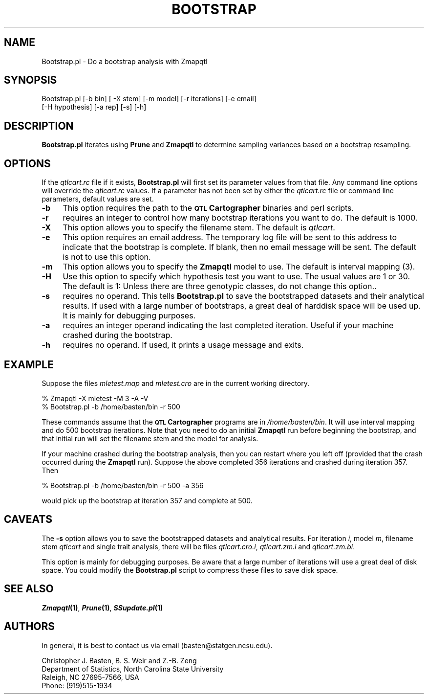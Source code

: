 .\" Automatically generated by Pod::Man v1.37, Pod::Parser v1.13
.\"
.\" Standard preamble:
.\" ========================================================================
.de Sh \" Subsection heading
.br
.if t .Sp
.ne 5
.PP
\fB\\$1\fR
.PP
..
.de Sp \" Vertical space (when we can't use .PP)
.if t .sp .5v
.if n .sp
..
.de Vb \" Begin verbatim text
.ft CW
.nf
.ne \\$1
..
.de Ve \" End verbatim text
.ft R
.fi
..
.\" Set up some character translations and predefined strings.  \*(-- will
.\" give an unbreakable dash, \*(PI will give pi, \*(L" will give a left
.\" double quote, and \*(R" will give a right double quote.  | will give a
.\" real vertical bar.  \*(C+ will give a nicer C++.  Capital omega is used to
.\" do unbreakable dashes and therefore won't be available.  \*(C` and \*(C'
.\" expand to `' in nroff, nothing in troff, for use with C<>.
.tr \(*W-|\(bv\*(Tr
.ds C+ C\v'-.1v'\h'-1p'\s-2+\h'-1p'+\s0\v'.1v'\h'-1p'
.ie n \{\
.    ds -- \(*W-
.    ds PI pi
.    if (\n(.H=4u)&(1m=24u) .ds -- \(*W\h'-12u'\(*W\h'-12u'-\" diablo 10 pitch
.    if (\n(.H=4u)&(1m=20u) .ds -- \(*W\h'-12u'\(*W\h'-8u'-\"  diablo 12 pitch
.    ds L" ""
.    ds R" ""
.    ds C` ""
.    ds C' ""
'br\}
.el\{\
.    ds -- \|\(em\|
.    ds PI \(*p
.    ds L" ``
.    ds R" ''
'br\}
.\"
.\" If the F register is turned on, we'll generate index entries on stderr for
.\" titles (.TH), headers (.SH), subsections (.Sh), items (.Ip), and index
.\" entries marked with X<> in POD.  Of course, you'll have to process the
.\" output yourself in some meaningful fashion.
.if \nF \{\
.    de IX
.    tm Index:\\$1\t\\n%\t"\\$2"
..
.    nr % 0
.    rr F
.\}
.\"
.\" For nroff, turn off justification.  Always turn off hyphenation; it makes
.\" way too many mistakes in technical documents.
.hy 0
.if n .na
.\"
.\" Accent mark definitions (@(#)ms.acc 1.5 88/02/08 SMI; from UCB 4.2).
.\" Fear.  Run.  Save yourself.  No user-serviceable parts.
.    \" fudge factors for nroff and troff
.if n \{\
.    ds #H 0
.    ds #V .8m
.    ds #F .3m
.    ds #[ \f1
.    ds #] \fP
.\}
.if t \{\
.    ds #H ((1u-(\\\\n(.fu%2u))*.13m)
.    ds #V .6m
.    ds #F 0
.    ds #[ \&
.    ds #] \&
.\}
.    \" simple accents for nroff and troff
.if n \{\
.    ds ' \&
.    ds ` \&
.    ds ^ \&
.    ds , \&
.    ds ~ ~
.    ds /
.\}
.if t \{\
.    ds ' \\k:\h'-(\\n(.wu*8/10-\*(#H)'\'\h"|\\n:u"
.    ds ` \\k:\h'-(\\n(.wu*8/10-\*(#H)'\`\h'|\\n:u'
.    ds ^ \\k:\h'-(\\n(.wu*10/11-\*(#H)'^\h'|\\n:u'
.    ds , \\k:\h'-(\\n(.wu*8/10)',\h'|\\n:u'
.    ds ~ \\k:\h'-(\\n(.wu-\*(#H-.1m)'~\h'|\\n:u'
.    ds / \\k:\h'-(\\n(.wu*8/10-\*(#H)'\z\(sl\h'|\\n:u'
.\}
.    \" troff and (daisy-wheel) nroff accents
.ds : \\k:\h'-(\\n(.wu*8/10-\*(#H+.1m+\*(#F)'\v'-\*(#V'\z.\h'.2m+\*(#F'.\h'|\\n:u'\v'\*(#V'
.ds 8 \h'\*(#H'\(*b\h'-\*(#H'
.ds o \\k:\h'-(\\n(.wu+\w'\(de'u-\*(#H)/2u'\v'-.3n'\*(#[\z\(de\v'.3n'\h'|\\n:u'\*(#]
.ds d- \h'\*(#H'\(pd\h'-\w'~'u'\v'-.25m'\f2\(hy\fP\v'.25m'\h'-\*(#H'
.ds D- D\\k:\h'-\w'D'u'\v'-.11m'\z\(hy\v'.11m'\h'|\\n:u'
.ds th \*(#[\v'.3m'\s+1I\s-1\v'-.3m'\h'-(\w'I'u*2/3)'\s-1o\s+1\*(#]
.ds Th \*(#[\s+2I\s-2\h'-\w'I'u*3/5'\v'-.3m'o\v'.3m'\*(#]
.ds ae a\h'-(\w'a'u*4/10)'e
.ds Ae A\h'-(\w'A'u*4/10)'E
.    \" corrections for vroff
.if v .ds ~ \\k:\h'-(\\n(.wu*9/10-\*(#H)'\s-2\u~\d\s+2\h'|\\n:u'
.if v .ds ^ \\k:\h'-(\\n(.wu*10/11-\*(#H)'\v'-.4m'^\v'.4m'\h'|\\n:u'
.    \" for low resolution devices (crt and lpr)
.if \n(.H>23 .if \n(.V>19 \
\{\
.    ds : e
.    ds 8 ss
.    ds o a
.    ds d- d\h'-1'\(ga
.    ds D- D\h'-1'\(hy
.    ds th \o'bp'
.    ds Th \o'LP'
.    ds ae ae
.    ds Ae AE
.\}
.rm #[ #] #H #V #F C
.\" ========================================================================
.\"
.IX Title "BOOTSTRAP 1"
.TH BOOTSTRAP 1 "2005-01-13" "perl v5.8.1" "QTL Cartographer 1.17 Perl Script"
.SH "NAME"
Bootstrap.pl \- Do a bootstrap analysis with Zmapqtl
.SH "SYNOPSIS"
.IX Header "SYNOPSIS"
.Vb 2
\&  Bootstrap.pl [-b bin] [ -X stem] [-m model] [-r iterations] [-e email] 
\&       [-H hypothesis] [-a rep] [-s] [-h]
.Ve
.SH "DESCRIPTION"
.IX Header "DESCRIPTION"
\&\fBBootstrap.pl\fR iterates using \fBPrune\fR and \fBZmapqtl\fR   to determine sampling variances 
based on a bootstrap resampling.   
.SH "OPTIONS"
.IX Header "OPTIONS"
If the \fIqtlcart.rc\fR file if it exists, \fBBootstrap.pl\fR will first set its parameter values from
that file.   Any command line options will override the \fIqtlcart.rc\fR values.   If a parameter
has not been set by either the \fIqtlcart.rc\fR file or command line parameters, default values are
set.   
.IP "\fB\-b\fR" 4
.IX Item "-b"
This option requires the path to the \fB\s-1QTL\s0 Cartographer\fR binaries and perl scripts.  
.IP "\fB\-r\fR" 4
.IX Item "-r"
requires an integer to control how many bootstrap iterations you want to do.  The default
is 1000.
.IP "\fB\-X\fR" 4
.IX Item "-X"
This option allows you to specify the filename stem.  The default is \fIqtlcart\fR.
.IP "\fB\-e\fR" 4
.IX Item "-e"
This option requires an email address.   The temporary log file will be sent to
this address to indicate that the bootstrap is complete.   If blank, then no email
message will be sent.  The default is not to use this option.
.IP "\fB\-m\fR" 4
.IX Item "-m"
This option allows you to specify the \fBZmapqtl\fR model to use.   The default is interval mapping (3).
.IP "\fB\-H\fR" 4
.IX Item "-H"
Use this option to specify which hypothesis test you want to use.  The usual values are 1  or 30.  
The default is 1:  Unless there are three genotypic classes, do not change this option..   
.IP "\fB\-s\fR" 4
.IX Item "-s"
requires no operand.  This tells \fBBootstrap.pl\fR to save the bootstrapped datasets and their analytical results.
If used with a large number of bootstraps, a great deal of harddisk space will be used up.  It is mainly 
for debugging purposes.   
.IP "\fB\-a\fR" 4
.IX Item "-a"
requires an integer operand indicating the last completed iteration.   Useful if your machine crashed during 
the bootstrap.     
.IP "\fB\-h\fR" 4
.IX Item "-h"
requires no operand.  If used, it prints a usage message and exits.
.SH "EXAMPLE"
.IX Header "EXAMPLE"
Suppose the files \fImletest.map\fR and \fImletest.cro\fR are in the current working
directory.   
.PP
.Vb 2
\&    % Zmapqtl -X mletest -M 3 -A -V 
\&    % Bootstrap.pl  -b /home/basten/bin  -r 500
.Ve
.PP
These commands assume that the \fB\s-1QTL\s0 Cartographer\fR programs are in \fI/home/basten/bin\fR. 
It will use interval mapping and do 500 bootstrap iterations.  Note that you need to
do an initial \fBZmapqtl\fR run before beginning the bootstrap, and that initial run
will set the filename stem and the model for analysis.   
.PP
If your machine crashed during the bootstrap analysis, then you can restart where you
left off (provided that the crash  occurred during the \fBZmapqtl\fR run).   Suppose the
above completed 356 iterations and crashed during iteration 357.  Then
.PP
.Vb 1
\&    % Bootstrap.pl  -b /home/basten/bin  -r 500 -a 356
.Ve
.PP
would pick up the bootstrap at iteration 357 and complete at 500.  
.SH "CAVEATS"
.IX Header "CAVEATS"
The \fB\-s\fR option allows you to save the bootstrapped datasets and analytical results.
For iteration \fIi\fR, model \fIm\fR, filename stem \fIqtlcart\fR and single trait analysis,
there will be files \fIqtlcart.cro.i\fR, \fIqtlcart.zm.i\fR and \fIqtlcart.zm.bi\fR.
.PP
This option is mainly for debugging purposes.
Be aware that a large number of iterations will use a great deal of disk space.  
You could modify the \fBBootstrap.pl\fR script to compress these files to save disk
space.  
.SH "SEE ALSO"
.IX Header "SEE ALSO"
\&\fB\f(BIZmapqtl\fB\|(1)\fR, \fB\f(BIPrune\fB\|(1)\fR, \fB\f(BISSupdate.pl\fB\|(1)\fR
.SH "AUTHORS"
.IX Header "AUTHORS"
In general, it is best to contact us via email (basten@statgen.ncsu.edu).
.PP
.Vb 4
\&        Christopher J. Basten, B. S. Weir and Z.-B. Zeng
\&        Department of Statistics, North Carolina State University
\&        Raleigh, NC 27695-7566, USA
\&        Phone: (919)515-1934
.Ve
